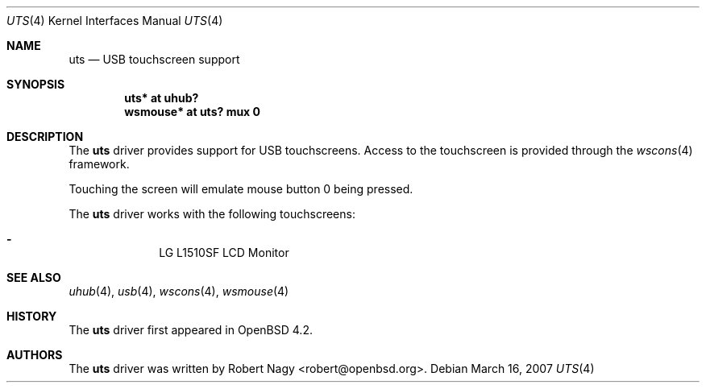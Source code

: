 .\" $OpenBSD: uts.4,v 1.3 2007/03/21 12:56:04 robert Exp $
.\"
.\" Copyright (c) 2005 Robert Nagy <robert@openbsd.org>
.\"
.\" Permission to use, copy, modify, and distribute this software for any
.\" purpose with or without fee is hereby granted, provided that the above
.\" copyright notice and this permission notice appear in all copies.
.\"
.\" THE SOFTWARE IS PROVIDED "AS IS" AND THE AUTHOR DISCLAIMS ALL WARRANTIES
.\" WITH REGARD TO THIS SOFTWARE INCLUDING ALL IMPLIED WARRANTIES OF
.\" MERCHANTABILITY AND FITNESS. IN NO EVENT SHALL THE AUTHOR BE LIABLE FOR
.\" ANY SPECIAL, DIRECT, INDIRECT, OR CONSEQUENTIAL DAMAGES OR ANY DAMAGES
.\" WHATSOEVER RESULTING FROM LOSS OF USE, DATA OR PROFITS, WHETHER IN AN
.\" ACTION OF CONTRACT, NEGLIGENCE OR OTHER TORTIOUS ACTION, ARISING OUT OF
.\" OR IN CONNECTION WITH THE USE OR PERFORMANCE OF THIS SOFTWARE.
.\"
.Dd March 16, 2007
.Dt UTS 4
.Os
.Sh NAME
.Nm uts
.Nd USB touchscreen support
.Sh SYNOPSIS
.Cd "uts*     at uhub?"
.Cd "wsmouse* at uts? mux 0"
.Sh DESCRIPTION
The
.Nm
driver provides support for USB touchscreens.
Access to the touchscreen is provided through the
.Xr wscons 4
framework.
.Pp
Touching the screen will emulate mouse button 0 being pressed.
.Pp
The
.Nm
driver works with the following touchscreens:
.Pp
.Bl -dash -offset indent -compact
.It
LG L1510SF LCD Monitor
.El
.Sh SEE ALSO
.Xr uhub 4 ,
.Xr usb 4 ,
.Xr wscons 4 ,
.Xr wsmouse 4
.Sh HISTORY
The
.Nm
driver first appeared in
.Ox 4.2 .
.Sh AUTHORS
.An -nosplit
The
.Nm
driver was written by
.An Robert Nagy Aq robert@openbsd.org .

